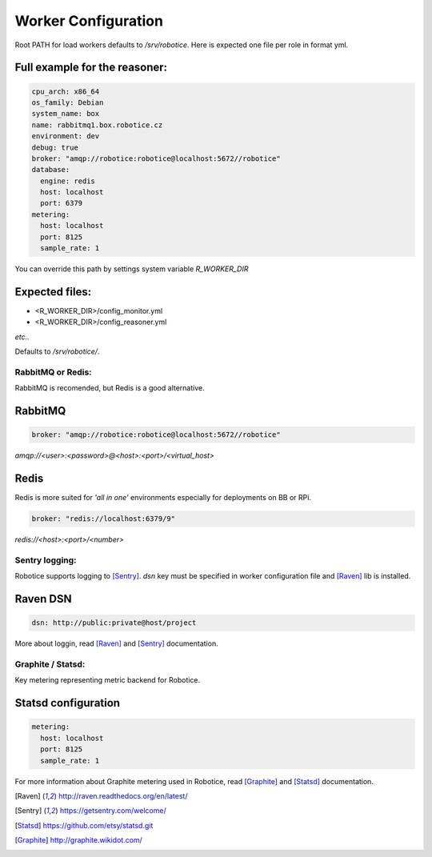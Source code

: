 =================
Worker Configuration
=================

Root PATH for load workers defaults to `/srv/robotice`. Here is expected one file per role in format yml.

Full example for the reasoner:
-----

.. code-block:: yaml

	cpu_arch: x86_64
	os_family: Debian
	system_name: box
	name: rabbitmq1.box.robotice.cz
	environment: dev
	debug: true
	broker: "amqp://robotice:robotice@localhost:5672//robotice"
	database:
	  engine: redis
	  host: localhost
	  port: 6379
	metering:
	  host: localhost
	  port: 8125
	  sample_rate: 1

You can override this path by settings system variable `R_WORKER_DIR`

Expected files:
-----

* <R_WORKER_DIR>/config_monitor.yml
* <R_WORKER_DIR>/config_reasoner.yml

*etc..*

Defaults to `/srv/robotice/`.

RabbitMQ or Redis:
=====

RabbitMQ is recomended, but Redis is a good alternative.

RabbitMQ
-----

.. code-block:: yaml

	broker: "amqp://robotice:robotice@localhost:5672//robotice"

*amqp://<user>:<password>@<host>:<port>/<virtual_host>*

Redis
-----

Redis is more suited for *'all in one'* environments especially for deployments on BB or RPi.

.. code-block:: yaml

	broker: "redis://localhost:6379/9"

*redis://<host>:<port>/<number>*

Sentry logging:
=====

Robotice supports logging to [Sentry]_. `dsn` key must be specified in worker configuration file and [Raven]_ lib is installed.

Raven DSN
-----

.. code-block:: yaml

    dsn: http://public:private@host/project

More about loggin, read [Raven]_ and [Sentry]_ documentation.

Graphite / Statsd:
=====

Key metering representing metric backend for Robotice.

Statsd configuration
-----

.. code-block:: yaml

	metering:
	  host: localhost
	  port: 8125
	  sample_rate: 1

For more information about Graphite metering used in Robotice, read [Graphite]_ and [Statsd]_ documentation.

.. [Raven] http://raven.readthedocs.org/en/latest/
.. [Sentry] https://getsentry.com/welcome/
.. [Statsd] https://github.com/etsy/statsd.git
.. [Graphite] http://graphite.wikidot.com/

